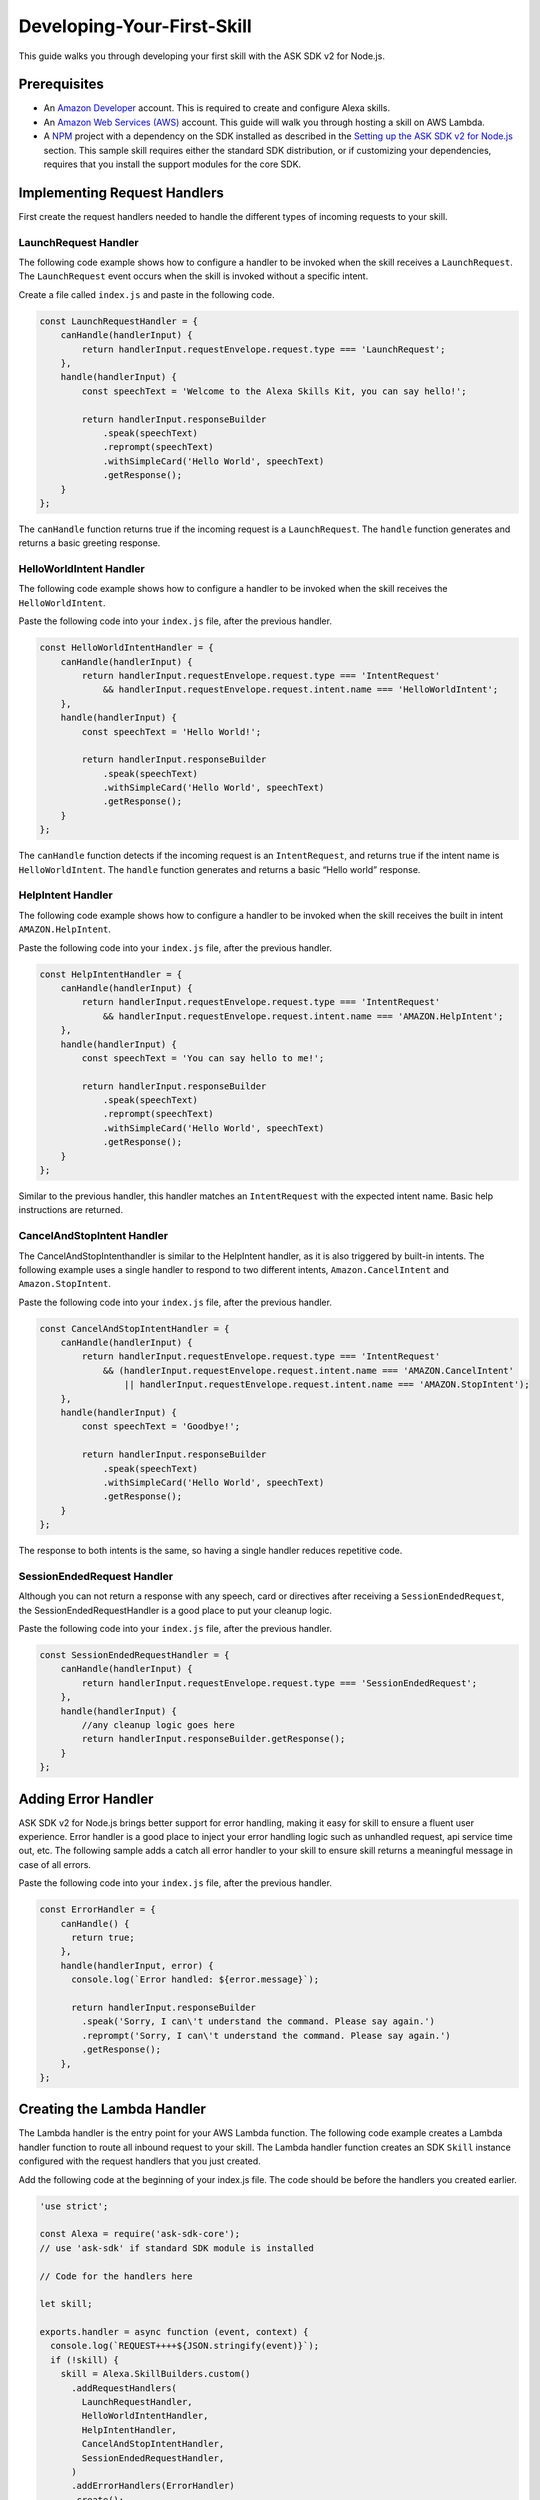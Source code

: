===========================
Developing-Your-First-Skill
===========================

This guide walks you through developing your first skill with the ASK
SDK v2 for Node.js.

Prerequisites
-------------

-  An `Amazon Developer <https://developer.amazon.com/>`__ account. This
   is required to create and configure Alexa skills.
-  An `Amazon Web Services (AWS) <https://aws.amazon.com/>`__ account.
   This guide will walk you through hosting a skill on AWS Lambda.
-  A `NPM <https://www.npmjs.com/>`__ project with a dependency on the
   SDK installed as described in the `Setting up the ASK SDK v2 for
   Node.js <Setting-Up-The-ASK-SDK.html>`__ section. This sample skill
   requires either the standard SDK distribution, or if customizing your
   dependencies, requires that you install the support modules for the
   core SDK.

Implementing Request Handlers
-----------------------------

First create the request handlers needed to handle the different types
of incoming requests to your skill.

LaunchRequest Handler
^^^^^^^^^^^^^^^^^^^^^

The following code example shows how to configure a handler to be
invoked when the skill receives a ``LaunchRequest``. The
``LaunchRequest`` event occurs when the skill is invoked without a
specific intent.

Create a file called ``index.js`` and paste in the following code.

.. code:: javascript

   const LaunchRequestHandler = {
       canHandle(handlerInput) {
           return handlerInput.requestEnvelope.request.type === 'LaunchRequest';
       },
       handle(handlerInput) {
           const speechText = 'Welcome to the Alexa Skills Kit, you can say hello!';

           return handlerInput.responseBuilder
               .speak(speechText)
               .reprompt(speechText)
               .withSimpleCard('Hello World', speechText)
               .getResponse();
       }
   };

The ``canHandle`` function returns true if the incoming request is a
``LaunchRequest``. The ``handle`` function generates and returns a basic
greeting response.

HelloWorldIntent Handler
^^^^^^^^^^^^^^^^^^^^^^^^

The following code example shows how to configure a handler to be
invoked when the skill receives the ``HelloWorldIntent``.

Paste the following code into your ``index.js`` file, after the previous
handler.

.. code:: javascript

   const HelloWorldIntentHandler = {
       canHandle(handlerInput) {
           return handlerInput.requestEnvelope.request.type === 'IntentRequest'
               && handlerInput.requestEnvelope.request.intent.name === 'HelloWorldIntent';
       },
       handle(handlerInput) {
           const speechText = 'Hello World!';

           return handlerInput.responseBuilder
               .speak(speechText)
               .withSimpleCard('Hello World', speechText)
               .getResponse();
       }
   };

The ``canHandle`` function detects if the incoming request is an
``IntentRequest``, and returns true if the intent name is
``HelloWorldIntent``. The ``handle`` function generates and returns a
basic “Hello world” response.

HelpIntent Handler
^^^^^^^^^^^^^^^^^^

The following code example shows how to configure a handler to be
invoked when the skill receives the built in intent
``AMAZON.HelpIntent``.

Paste the following code into your ``index.js`` file, after the previous
handler.

.. code:: javascript

   const HelpIntentHandler = {
       canHandle(handlerInput) {
           return handlerInput.requestEnvelope.request.type === 'IntentRequest'
               && handlerInput.requestEnvelope.request.intent.name === 'AMAZON.HelpIntent';
       },
       handle(handlerInput) {
           const speechText = 'You can say hello to me!';

           return handlerInput.responseBuilder
               .speak(speechText)
               .reprompt(speechText)
               .withSimpleCard('Hello World', speechText)
               .getResponse();
       }
   };

Similar to the previous handler, this handler matches an
``IntentRequest`` with the expected intent name. Basic help instructions
are returned.

CancelAndStopIntent Handler
^^^^^^^^^^^^^^^^^^^^^^^^^^^

The CancelAndStopIntenthandler is similar to the HelpIntent handler, as
it is also triggered by built-in intents. The following example uses a
single handler to respond to two different intents,
``Amazon.CancelIntent`` and ``Amazon.StopIntent``.

Paste the following code into your ``index.js`` file, after the previous
handler.

.. code:: javascript

   const CancelAndStopIntentHandler = {
       canHandle(handlerInput) {
           return handlerInput.requestEnvelope.request.type === 'IntentRequest'
               && (handlerInput.requestEnvelope.request.intent.name === 'AMAZON.CancelIntent'
                   || handlerInput.requestEnvelope.request.intent.name === 'AMAZON.StopIntent');
       },
       handle(handlerInput) {
           const speechText = 'Goodbye!';

           return handlerInput.responseBuilder
               .speak(speechText)
               .withSimpleCard('Hello World', speechText)
               .getResponse();
       }
   };

The response to both intents is the same, so having a single handler
reduces repetitive code.

SessionEndedRequest Handler
^^^^^^^^^^^^^^^^^^^^^^^^^^^

Although you can not return a response with any speech, card or
directives after receiving a ``SessionEndedRequest``, the
SessionEndedRequestHandler is a good place to put your cleanup logic.

Paste the following code into your ``index.js`` file, after the previous
handler.

.. code:: javascript

   const SessionEndedRequestHandler = {
       canHandle(handlerInput) {
           return handlerInput.requestEnvelope.request.type === 'SessionEndedRequest';
       },
       handle(handlerInput) {
           //any cleanup logic goes here
           return handlerInput.responseBuilder.getResponse();
       }
   };

Adding Error Handler
--------------------

ASK SDK v2 for Node.js brings better support for error handling, making
it easy for skill to ensure a fluent user experience. Error handler is a
good place to inject your error handling logic such as unhandled
request, api service time out, etc. The following sample adds a catch
all error handler to your skill to ensure skill returns a meaningful
message in case of all errors.

Paste the following code into your ``index.js`` file, after the previous
handler.

.. code:: javascript

   const ErrorHandler = {
       canHandle() {
         return true;
       },
       handle(handlerInput, error) {
         console.log(`Error handled: ${error.message}`);

         return handlerInput.responseBuilder
           .speak('Sorry, I can\'t understand the command. Please say again.')
           .reprompt('Sorry, I can\'t understand the command. Please say again.')
           .getResponse();
       },
   };

Creating the Lambda Handler
---------------------------

The Lambda handler is the entry point for your AWS Lambda function. The
following code example creates a Lambda handler function to route all
inbound request to your skill. The Lambda handler function creates an
SDK ``Skill`` instance configured with the request handlers that you
just created.

Add the following code at the beginning of your index.js file. The code
should be before the handlers you created earlier.

.. code:: javascript

   'use strict';

   const Alexa = require('ask-sdk-core');
   // use 'ask-sdk' if standard SDK module is installed

   // Code for the handlers here

   let skill;

   exports.handler = async function (event, context) {
     console.log(`REQUEST++++${JSON.stringify(event)}`);
     if (!skill) {
       skill = Alexa.SkillBuilders.custom()
         .addRequestHandlers(
           LaunchRequestHandler,
           HelloWorldIntentHandler,
           HelpIntentHandler,
           CancelAndStopIntentHandler,
           SessionEndedRequestHandler,
         )
         .addErrorHandlers(ErrorHandler)
         .create();
     }

     return skill.invoke(event,context);
   }

The function creates an SDK instance using the
``SkillBuilders.custom``\ builder. The ``addRequestHandlers`` builder
function registers the request handlers. The function is exported as the
Lambda handler function.

Alternatively, ASK SDK v2 for Node.js also provides a ``lambda`` builder
function for easy constructing the Lambda handler function that invokes
the ``Skill`` instance and return the response. See the following
example:

.. code:: javascript

   'use strict';

   const Alexa = require('ask-sdk-core');
   // use 'ask-sdk' if standard SDK module is installed

   // Code for the handlers here

   exports.handler = Alexa.SkillBuilders.custom()
        .addRequestHandlers(LaunchRequestHandler,
                            HelloWorldIntentHandler,
                            HelpIntentHandler,
                            CancelAndStopIntentHandler,
                            SessionEndedRequestHandler)
        .lambda();

Creating the Skill Package
--------------------------

With the skill code complete, you can create the skill package. To
prepare the skill for upload to AWS Lambda, create a zip file that
contains the skill file plus the ``node_modules`` folder. Make sure to
compress all project files directly, **NOT** the project folder.

Uploading Your Skill to AWS Lambda
----------------------------------

Refer to `Hosting a Custom Skill as an AWS Lambda
Function <https://developer.amazon.com/docs/custom-skills/host-a-custom-skill-as-an-aws-lambda-function.html>`__
for a walkthrough on creating a AWS Lambda function with the correct
role for your skill. When creating the function, select the “Author from
scratch” option and select the Node.js 8.10 runtime.

Once you’ve created your AWS Lambda function and configured “Alexa
Skills Kit” as a trigger, upload the .zip file produced in the previous
step and leave the handler as default ``index.handler``. Finally, copy
the ARN for your AWS Lambda function because you’ll need it when
configuring your skill in the Amazon Developer console.

Configuring and Testing Your Skill
----------------------------------

Now that the skill code has been uploaded to AWS Lambda, you can
configure the skill with Alexa. Create a new skill:

1. Navigate to the `Alexa Skills Kit Developer
   Console <https://developer.amazon.com/alexa/console/ask>`__ and log
   in.
2. Click the **Create Skill** button in the upper right.
3. Enter “HelloWorld” as your skill name and click Next.
4. For the model, select **Custom** and click **Create skill**.

Next, define the interaction model for the skill. Select the
**Invocation** option from the sidebar and enter “greeter” for the
**Skill Invocation Name**.

Next, add an intent called ``HelloWorldIntent`` to the interaction
model. Click the **Add** button under the Intents section of the
Interaction Model. Leave “Create custom intent” selected, enter
“HelloWorldIntent” for the intent name, and create the intent. On the
intent detail page, add some sample utterances that users can say to
invoke the intent. For this example, we’ve provided the following sample
utterances, but feel free to add others.

::

   say hello
   say hello world
   hello
   say hi
   say hi world
   hi
   how are you

Since ``AMAZON.CancelIntent``, ``AMAZON.HelpIntent``, and
``AMAZON.StopIntent`` are built-in Alexa intents, you do not need to
provide sample utterances for them.

The Developer Console also allows you to edit the entire skill model in
JSON format. Select **JSON Editor** from the sidebar. For this sample,
you can use the following JSON schema.

.. code:: json

   {
     "interactionModel": {
       "languageModel": {
         "invocationName": "greeter",
         "intents": [
           {
             "name": "AMAZON.CancelIntent",
             "samples": []
           },
           {
             "name": "AMAZON.HelpIntent",
             "samples": []
           },
           {
             "name": "AMAZON.StopIntent",
             "samples": []
           },
           {
             "name": "HelloWorldIntent",
             "slots": [],
             "samples": [
               "how are you",
               "hi",
               "say hi world",
               "say hi",
               "hello",
               "say hello world",
               "say hello"
             ]
           }
         ],
         "types": []
       }
     }
   }

Once you are done editing the interaction model, be sure to save and
build the model.

Next, configure the endpoint for the skill. Under **Endpoint** select
**AWS Lambda ARN** and paste in the ARN of the function you created
previously. The rest of the settings can be left at their default
values. Click **Save Endpoints**.

At this point you can test the skill. Click **Test** in the top
navigation to go to the Test page. Make sure that the **Test is enabled
for this skill** option is enabled. You can use the Test page to
simulate requests, in text and voice form.

Use the invocation name along with one of the sample utterances we just
configured as a guide. For example, “tell greeter to say hello” should
result in your skill responding with “Hello world”. You should also be
able to go to the Alexa App (on your phone or at
https://alexa.amazon.com) and see your skill listed under **Your
Skills**. From here, you can enable the skill on your account for
testing from an Alexa enabled device.

At this point, feel free to start experimenting with your intents as
well as the corresponding request handlers in your skill’s code. Once
you’re finished iterating, you can optionally choose to move on to the
process of getting your skill certified and published so it can be used
by Alexa users worldwide.
